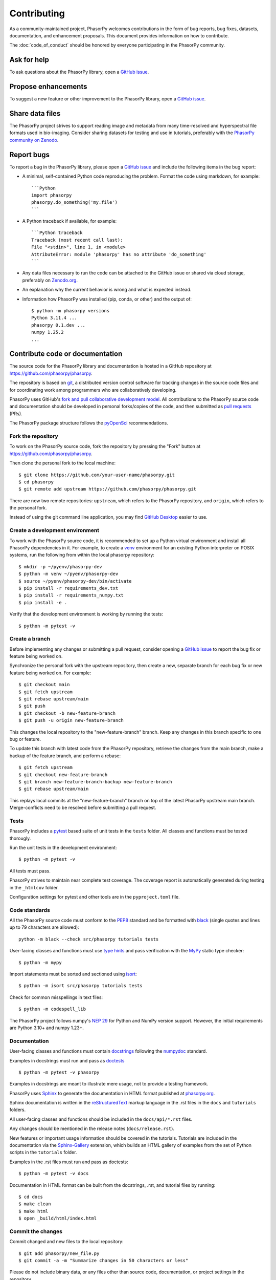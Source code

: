 Contributing
============

As a community-maintained project, PhasorPy welcomes contributions in the form
of bug reports, bug fixes, datasets, documentation, and enhancement proposals.
This document provides information on how to contribute.

The :doc:`code_of_conduct` should be honored by everyone participating in the
PhasorPy community.

Ask for help
------------

To ask questions about the PhasorPy library, open a
`GitHub issue <https://github.com/phasorpy/phasorpy/issues>`_.

Propose enhancements
--------------------

To suggest a new feature or other improvement to the PhasorPy library, open a
`GitHub issue <https://github.com/phasorpy/phasorpy/issues>`_.

Share data files
----------------

The PhasorPy project strives to support reading image and metadata from many
time-resolved and hyperspectral file formats used in bio-imaging.
Consider sharing datasets for testing and use in tutorials, preferably with the
`PhasorPy community on Zenodo <https://zenodo.org/communities/phasorpy/>`_.

Report bugs
-----------

To report a bug in the PhasorPy library, please open a
`GitHub issue <https://github.com/phasorpy/phasorpy/issues>`_
and include the following items in the bug report:

- A minimal, self-contained Python code reproducing the problem.
  Format the code using markdown, for example::

    ```Python
    import phasorpy
    phasorpy.do_something('my.file')
    ```
- A Python traceback if available, for example::

    ```Python traceback
    Traceback (most recent call last):
    File "<stdin>", line 1, in <module>
    AttributeError: module 'phasorpy' has no attribute 'do_something'
    ```
- Any data files necessary to run the code can be attached to the GitHub issue
  or shared via cloud storage, preferably on
  `Zenodo.org <https://zenodo.org/communities/phasorpy/>`_.

- An explanation why the current behavior is wrong and what is expected
  instead.

- Information how PhasorPy was installed (pip, conda, or other) and the output
  of::

    $ python -m phasorpy versions
    Python 3.11.4 ...
    phasorpy 0.1.dev ...
    numpy 1.25.2
    ...

Contribute code or documentation
--------------------------------

The source code for the PhasorPy library and documentation is hosted in
a GitHub repository at
`https://github.com/phasorpy/phasorpy <https://github.com/phasorpy/phasorpy>`_.

The repository is based on `git <https://git-scm.com/>`_, a distributed
version control software for tracking changes in the source code files and for
coordinating work among programmers who are collaboratively developing.

PhasorPy uses GitHub's `fork and pull collaborative development model
<https://docs.github.com/en/pull-requests/collaborating-with-pull-requests>`_.
All contributions to the PhasorPy source code and documentation should
be developed in personal forks/copies of the code, and then submitted as
`pull requests <https://github.com/phasorpy/phasorpy/pulls>`_ (PRs).

The PhasorPy package structure follows the `pyOpenSci
<https://www.pyopensci.org/python-package-guide/package-structure-code/intro.html>`_
recommendations.

Fork the repository
...................

To work on the PhasorPy source code, fork the repository by pressing the
"Fork" button at
`https://github.com/phasorpy/phasorpy <https://github.com/phasorpy/phasorpy>`_.

Then clone the personal fork to the local machine::

    $ git clone https://github.com/your-user-name/phasorpy.git
    $ cd phasorpy
    $ git remote add upstream https://github.com/phasorpy/phasorpy.git

There are now two remote repositories:
``upstream``, which refers to the PhasorPy repository, and
``origin``, which refers to the personal fork.

Instead of using the git command line application, you may find
`GitHub Desktop <https://desktop.github.com>`_ easier to use.

Create a development environment
................................

To work with the PhasorPy source code, it is recommended to set up a Python
virtual environment and install all PhasorPy dependencies in it.
For example, to create a `venv <https://docs.python.org/3/library/venv.html>`_
environment for an existing Python interpreter on POSIX systems, run the
following from within the local phasorpy repository::

    $ mkdir -p ~/pyenv/phasorpy-dev
    $ python -m venv ~/pyenv/phasorpy-dev
    $ source ~/pyenv/phasorpy-dev/bin/activate
    $ pip install -r requirements_dev.txt
    $ pip install -r requirements_numpy.txt
    $ pip install -e .

Verify that the development environment is working by running the tests::

    $ python -m pytest -v

Create a branch
...............

Before implementing any changes or submitting a pull request, consider
opening a `GitHub issue <https://github.com/phasorpy/phasorpy/issues>`_
to report the bug fix or feature being worked on.

Synchronize the personal fork with the upstream repository, then create a
new, separate branch for each bug fix or new feature being worked on.
For example::

    $ git checkout main
    $ git fetch upstream
    $ git rebase upstream/main
    $ git push
    $ git checkout -b new-feature-branch
    $ git push -u origin new-feature-branch

This changes the local repository to the "new-feature-branch" branch.
Keep any changes in this branch specific to one bug or feature.

To update this branch with latest code from the PhasorPy repository,
retrieve the changes from the main branch, make a backup of the feature
branch, and perform a rebase::

    $ git fetch upstream
    $ git checkout new-feature-branch
    $ git branch new-feature-branch-backup new-feature-branch
    $ git rebase upstream/main

This replays local commits at the "new-feature-branch" branch on top
of the latest PhasorPy upstream main branch.
Merge-conflicts need to be resolved before submitting a pull request.

Tests
.....

PhasorPy includes a `pytest <https://docs.pytest.org/>`_ based suite of
unit tests in the ``tests`` folder. All classes and functions must be tested
thorougly.

Run the unit tests in the development environment::

    $ python -m pytest -v

All tests must pass.

PhasorPy strives to maintain near complete test coverage. The coverage report
is automatically generated during testing in the ``_htmlcov`` folder.

Configuration settings for pytest and other tools are in the
``pyproject.toml`` file.

Code standards
..............

All the PhasorPy source code must conform to the
`PEP8 <https://peps.python.org/pep-0008/>`_
standard and be formatted with
`black <https://black.readthedocs.io/en/stable/>`_
(single quotes and lines up to 79 characters are allowed)::

    python -m black --check src/phasorpy tutorials tests

User-facing classes and functions must use
`type hints <https://peps.python.org/pep-0484/>`_
and pass verification with the
`MyPy <https://mypy.readthedocs.io>`_
static type checker::

    $ python -m mypy

Import statements must be sorted and sectioned using
`isort <https://pycqa.github.io/isort/>`_::

    $ python -m isort src/phasorpy tutorials tests

Check for common misspellings in text files::

    $ python -m codespell_lib

The PhasorPy project follows numpy's
`NEP 29 <https://numpy.org/neps/nep-0029-deprecation_policy.html>`_
for Python and NumPy version support.
However, the initial requirements are Python 3.10+ and numpy 1.23+.

Documentation
.............

User-facing classes and functions must contain
`docstrings <https://peps.python.org/pep-0257/>`_
following the `numpydoc
<https://numpydoc.readthedocs.io/en/stable/format.html#docstring-standard>`_
standard.

Examples in docstrings must run and pass as
`doctests <https://docs.python.org/3/library/doctest.html>`_ ::

    $ python -m pytest -v phasorpy

Examples in docstrings are meant to illustrate mere usage, not to
provide a testing framework.

PhasorPy uses `Sphinx <https://www.sphinx-doc.org>`_
to generate the documentation in HTML format published at
`phasorpy.org <https://www.phasorpy.org>`_.

Sphinx documentation is written in the
`reStructuredText <https://docutils.sourceforge.io/rst.html>`_
markup language in the .rst files in the ``docs`` and ``tutorials`` folders.

All user-facing classes and functions should be included in the
``docs/api/*.rst`` files.

Any changes should be mentioned in the release notes (``docs/release.rst``).

New features or important usage information should be covered in the
tutorials. Tutorials are included in the documentation via the
`Sphinx-Gallery <https://sphinx-gallery.github.io>`_
extension, which builds an HTML gallery of examples from the set of Python
scripts in the ``tutorials`` folder.

Examples in the .rst files must run and pass as doctests::

    $ python -m pytest -v docs

Documentation in HTML format can be built from the docstrings, .rst,
and tutorial files by running::

    $ cd docs
    $ make clean
    $ make html
    $ open _build/html/index.html

Commit the changes
..................

Commit changed and new files to the local repository::

    $ git add phasorpy/new_file.py
    $ git commit -a -m "Summarize changes in 50 characters or less"

Please do not include binary data, or any files other than source code,
documentation, or project settings in the repository.

Create a pull request
.....................

Push the changes from the local repository back to the personal fork
on GitHub::

    $ git push origin new-feature-branch

Open the personal fork on GitHub::

    $ open https://github.com/your-user-name/phasorpy.git

Click the green "pull request" button on the "new-feature-branch" branch.

Review the pull request checklist for recommendations.

All tests are automatically run via
`GitHub Actions <https://github.com/features/actions>`_ for every pull request
and must pass before code or documentation can be accepted.

Other PhasorPy developers will review the pull request to check and help
to improve its implementation, documentation, and style.

Pull requests must be approved by a core team member before merging.
